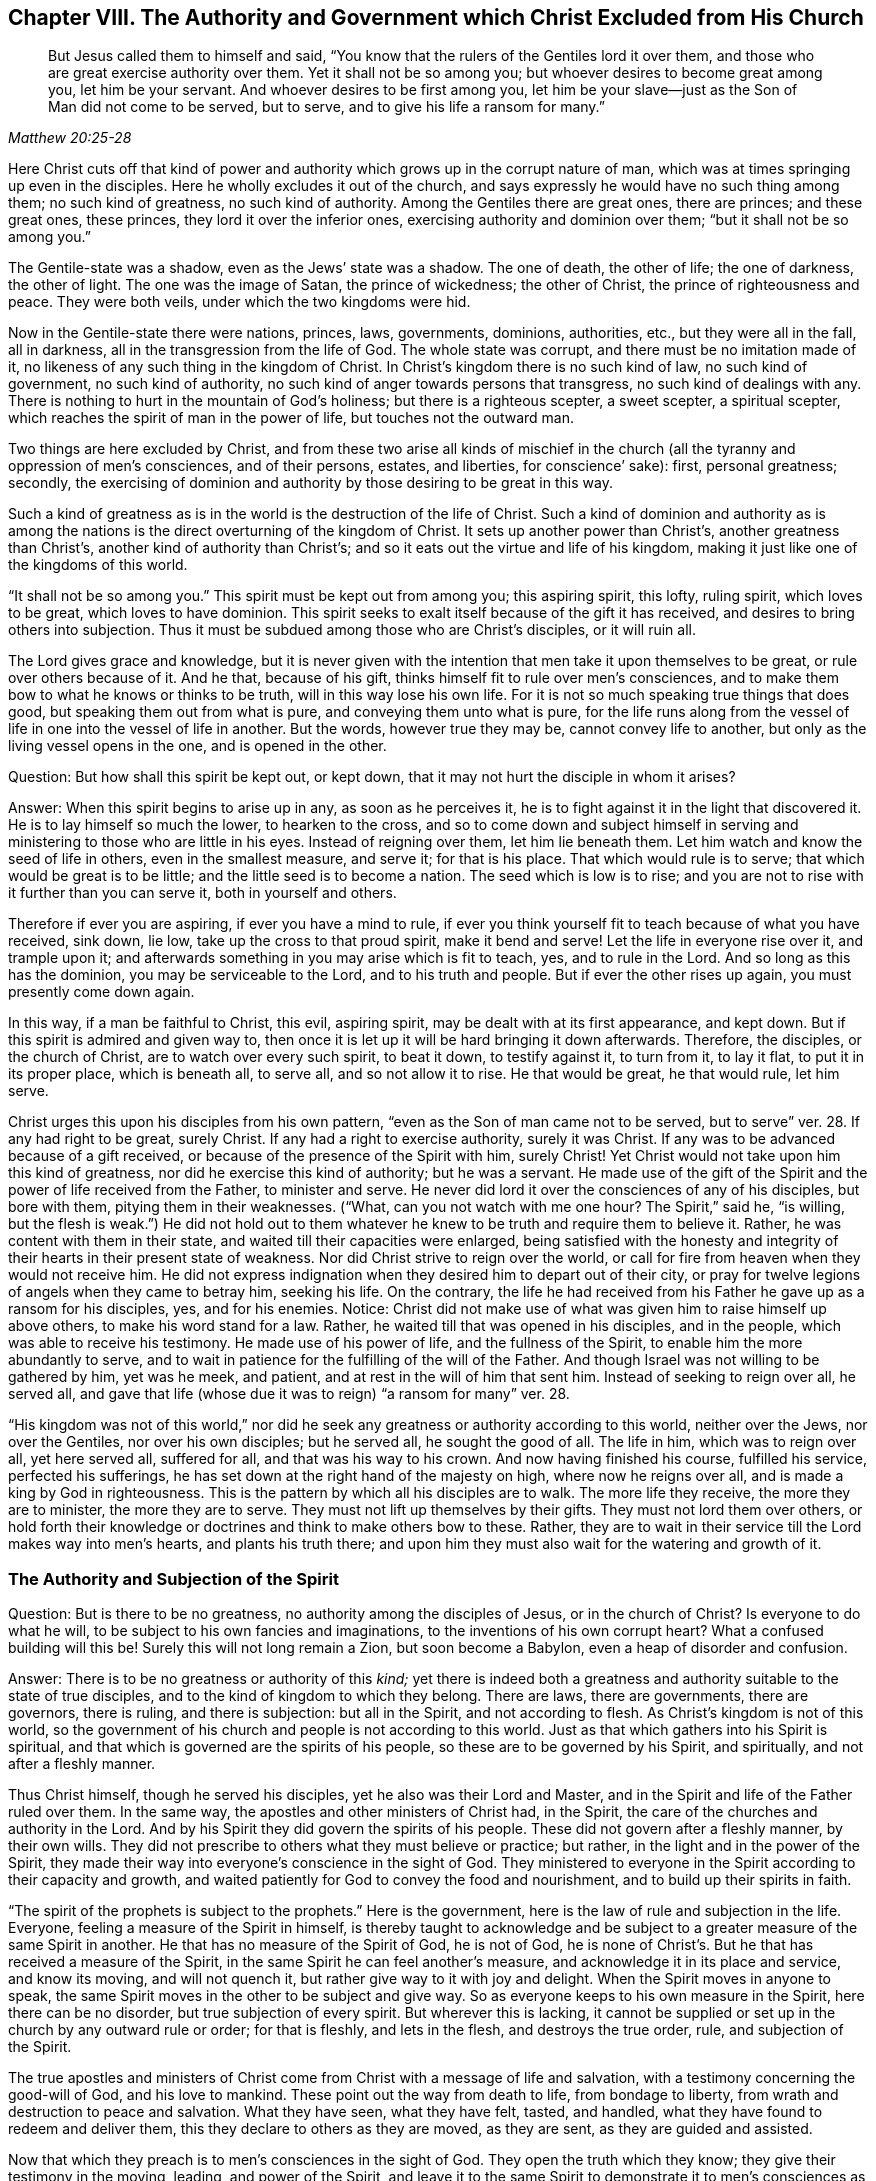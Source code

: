 [#ch8, short="The Authority and Government Christ Excluded"]
== Chapter VIII. The Authority and Government which Christ Excluded from His Church

[quote.scripture, , Matthew 20:25-28]
____
But Jesus called them to himself and said,
"`You know that the rulers of the Gentiles lord it over them,
and those who are great exercise authority over them.
Yet it shall not be so among you; but whoever desires to become great among you,
let him be your servant.
And whoever desires to be first among you,
let him be your slave--just as the Son of Man did not come to be served, but to serve,
and to give his life a ransom for many.`"
____

Here Christ cuts off that kind of power and authority
which grows up in the corrupt nature of man,
which was at times springing up even in the disciples.
Here he wholly excludes it out of the church,
and says expressly he would have no such thing among them; no such kind of greatness,
no such kind of authority.
Among the Gentiles there are great ones, there are princes; and these great ones,
these princes, they lord it over the inferior ones,
exercising authority and dominion over them; "`but it shall not be so among you.`"

The Gentile-state was a shadow, even as the Jews`' state was a shadow.
The one of death, the other of life; the one of darkness, the other of light.
The one was the image of Satan, the prince of wickedness; the other of Christ,
the prince of righteousness and peace.
They were both veils, under which the two kingdoms were hid.

Now in the Gentile-state there were nations, princes, laws, governments,
dominions, authorities, etc., but they were all in the fall, all in darkness,
all in the transgression from the life of God.
The whole state was corrupt, and there must be no imitation made of it,
no likeness of any such thing in the kingdom of Christ.
In Christ`'s kingdom there is no such kind of law, no such kind of government,
no such kind of authority, no such kind of anger towards persons that transgress,
no such kind of dealings with any.
There is nothing to hurt in the mountain of God`'s holiness;
but there is a righteous scepter, a sweet scepter, a spiritual scepter,
which reaches the spirit of man in the power of life, but touches not the outward man.

Two things are here excluded by Christ,
and from these two arise all kinds of mischief in the church
(all the tyranny and oppression of men`'s consciences,
and of their persons, estates, and liberties, for conscience`' sake): first,
personal greatness; secondly,
the exercising of dominion and authority by those desiring to be great in this way.

Such a kind of greatness as is in the world is
the destruction of the life of Christ.
Such a kind of dominion and authority as is among the nations
is the direct overturning of the kingdom of Christ.
It sets up another power than Christ`'s, another greatness than Christ`'s,
another kind of authority than Christ`'s;
and so it eats out the virtue and life of his kingdom,
making it just like one of the kingdoms of this world.

"`It shall not be so among you.`"
This spirit must be kept out from among you; this aspiring spirit, this lofty,
ruling spirit, which loves to be great, which loves to have dominion.
This spirit seeks to exalt itself because of the gift it has received,
and desires to bring others into subjection.
Thus it must be subdued among those who are Christ`'s disciples, or it will ruin all.

The Lord gives grace and knowledge,
but it is never given with the intention that men take it upon themselves to be great,
or rule over others because of it.
And he that, because of his gift, thinks himself fit to rule over men`'s consciences,
and to make them bow to what he knows or thinks to be truth,
will in this way lose his own life.
For it is not so much speaking true things that does good,
but speaking them out from what is pure, and conveying them unto what is pure,
for the life runs along from the vessel of life
in one into the vessel of life in another.
But the words, however true they may be, cannot convey life to another,
but only as the living vessel opens in the one, and is opened in the other.

[.discourse-part]
Question: But how shall this spirit be kept out, or kept down,
that it may not hurt the disciple in whom it arises?

[.discourse-part]
Answer: When this spirit begins to arise up in any, as soon as he perceives it,
he is to fight against it in the light that discovered it.
He is to lay himself so much the lower, to hearken to the cross,
and so to come down and subject himself in serving and
ministering to those who are little in his eyes.
Instead of reigning over them, let him lie beneath them.
Let him watch and know the seed of life in others, even in the smallest measure,
and serve it; for that is his place.
That which would rule is to serve; that which would be great is to be little;
and the little seed is to become a nation.
The seed which is low is to rise;
and you are not to rise with it further than you can serve it,
both in yourself and others.

Therefore if ever you are aspiring, if ever you have a mind to rule,
if ever you think yourself fit to teach because of what you have received, sink down,
lie low, take up the cross to that proud spirit, make it bend and serve!
Let the life in everyone rise over it, and trample upon it;
and afterwards something in you may arise which is fit to teach, yes,
and to rule in the Lord.
And so long as this has the dominion, you may be serviceable to the Lord,
and to his truth and people.
But if ever the other rises up again, you must presently come down again.

In this way, if a man be faithful to Christ, this evil, aspiring spirit,
may be dealt with at its first appearance, and kept down.
But if this spirit is admired and given way to,
then once it is let up it will be hard bringing it down afterwards.
Therefore, the disciples, or the church of Christ, are to watch over every such spirit,
to beat it down, to testify against it, to turn from it, to lay it flat,
to put it in its proper place, which is beneath all, to serve all,
and so not allow it to rise.
He that would be great, he that would rule, let him serve.

Christ urges this upon his disciples from his own pattern,
"`even as the Son of man came not to be served, but to serve`" ver. 28.
If any had right to be great, surely Christ.
If any had a right to exercise authority, surely it was Christ.
If any was to be advanced because of a gift received,
or because of the presence of the Spirit with him, surely Christ!
Yet Christ would not take upon him this kind of greatness,
nor did he exercise this kind of authority; but he was a servant.
He made use of the gift of the Spirit and the power of life received from the Father,
to minister and serve.
He never did lord it over the consciences of any of his disciples, but bore with them,
pitying them in their weaknesses.
("`What, can you not watch with me one hour? The Spirit,`" said he,
"`is willing, but the flesh is weak.`")
He did not hold out to them whatever
he knew to be truth and require them to believe it.
Rather, he was content with them in their state,
and waited till their capacities were enlarged,
being satisfied with the honesty and integrity of their
hearts in their present state of weakness.
Nor did Christ strive to reign over the world,
or call for fire from heaven when they would not receive him.
He did not express indignation when they desired him to depart out of their city,
or pray for twelve legions of angels when they came to betray him, seeking his life.
On the contrary,
the life he had received from his Father he gave up as a ransom for his disciples, yes,
and for his enemies.
Notice: Christ did not make use of what was given him to raise himself up above others,
to make his word stand for a law.
Rather, he waited till that was opened in his disciples, and in the people,
which was able to receive his testimony.
He made use of his power of life, and the fullness of the Spirit,
to enable him the more abundantly to serve,
and to wait in patience for the fulfilling of the will of the Father.
And though Israel was not willing to be gathered by him, yet was he meek, and patient,
and at rest in the will of him that sent him.
Instead of seeking to reign over all, he served all,
and gave that life (whose due it was to reign) "`a ransom for many`" ver. 28.

"`His kingdom was not of this world,`" nor did he seek
any greatness or authority according to this world,
neither over the Jews, nor over the Gentiles, nor over his own disciples;
but he served all, he sought the good of all.
The life in him, which was to reign over all, yet here served all, suffered for all,
and that was his way to his crown.
And now having finished his course, fulfilled his service, perfected his sufferings,
he has set down at the right hand of the majesty on high, where now he reigns over all,
and is made a king by God in righteousness.
This is the pattern by which all his disciples are to walk.
The more life they receive, the more they are to minister, the more they are to serve.
They must not lift up themselves by their gifts.
They must not lord them over others,
or hold forth their knowledge or doctrines and think to make others bow to these.
Rather, they are to wait in their service till the Lord makes way into men`'s hearts,
and plants his truth there;
and upon him they must also wait for the watering and growth of it.

=== The Authority and Subjection of the Spirit

[.discourse-part]
Question: But is there to be no greatness, no authority among the disciples of Jesus,
or in the church of Christ?
Is everyone to do what he will, to be subject to his own fancies and imaginations,
to the inventions of his own corrupt heart?
What a confused building will this be!
Surely this will not long remain a Zion, but soon become a Babylon,
even a heap of disorder and confusion.

[.discourse-part]
Answer: There is to be no greatness or authority of this _kind;_
yet there is indeed both a greatness and authority
suitable to the state of true disciples,
and to the kind of kingdom to which they belong.
There are laws, there are governments, there are governors, there is ruling,
and there is subjection: but all in the Spirit, and not according to flesh.
As Christ`'s kingdom is not of this world,
so the government of his church and people is not according to this world.
Just as that which gathers into his Spirit is spiritual,
and that which is governed are the spirits of his people,
so these are to be governed by his Spirit, and spiritually,
and not after a fleshly manner.

Thus Christ himself, though he served his disciples,
yet he also was their Lord and Master,
and in the Spirit and life of the Father ruled over them.
In the same way, the apostles and other ministers of Christ had, in the Spirit,
the care of the churches and authority in the Lord.
And by his Spirit they did govern the spirits of his people.
These did not govern after a fleshly manner, by their own wills.
They did not prescribe to others what they must believe or practice; but rather,
in the light and in the power of the Spirit,
they made their way into everyone`'s conscience in the sight of God.
They ministered to everyone in the Spirit according to their capacity and growth,
and waited patiently for God to convey the food and nourishment,
and to build up their spirits in faith.

"`The spirit of the prophets is subject to the prophets.`"
Here is the government, here is the law of rule and subjection in the life.
Everyone, feeling a measure of the Spirit in himself,
is thereby taught to acknowledge and be subject to a
greater measure of the same Spirit in another.
He that has no measure of the Spirit of God, he is not of God,
he is none of Christ`'s. But he that has received a measure of the Spirit,
in the same Spirit he can feel another`'s measure,
and acknowledge it in its place and service, and know its moving, and will not quench it,
but rather give way to it with joy and delight.
When the Spirit moves in anyone to speak,
the same Spirit moves in the other to be subject and give way.
So as everyone keeps to his own measure in the Spirit, here there can be no disorder,
but true subjection of every spirit.
But wherever this is lacking,
it cannot be supplied or set up in the church by any outward rule or order;
for that is fleshly, and lets in the flesh, and destroys the true order, rule,
and subjection of the Spirit.

The true apostles and ministers of Christ come
from Christ with a message of life and salvation,
with a testimony concerning the good-will of God, and his love to mankind.
These point out the way from death to life, from bondage to liberty,
from wrath and destruction to peace and salvation.
What they have seen, what they have felt, tasted, and handled,
what they have found to redeem and deliver them,
this they declare to others as they are moved, as they are sent,
as they are guided and assisted.

Now that which they preach is to men`'s consciences in the sight of God.
They open the truth which they know; they give their testimony in the moving, leading,
and power of the Spirit,
and leave it to the same Spirit to demonstrate it to men`'s consciences as he pleases.
The ministers are nothing, they can do nothing, they cannot convert any man to God.
Nevertheless, the power that speaks by them,
that same power works in other men`'s consciences at its pleasure.
And here is the beginning of the government of Christ in the heart:
when his truth carries conviction with it to the conscience,
and the conscience is drawn to yield itself up to him.
Then Christ lays his yoke upon it, and takes upon himself the guiding of it.
He cherishes it, he cleanses it, he comforts it, he orders it at his pleasure;
and he alone preserves it pure, chaste, gentle, meek,
and pliable to the impressions of his Spirit.
And as the conscience is kept single and tender to Christ,
so his government increases therein;
but as it becomes hard, or subject to men`'s wills,
so another spirit gets dominion over it.

Therefore,
the great work of the minister of Christ is to keep the conscience open to Christ,
and to preserve men from receiving from them any truths
of Christ further than what the Spirit has opened.
They must keep men from imitating any of their practices further than the Spirit leads,
guides, and persuades them.
For men are exceedingly prone to receive things as
truths from those of whom they have a high opinion,
and to imitate their practices, and thereby hurt their own growth,
and endanger their souls.
For if I receive a truth before the Lord by his Spirit makes it manifest to me,
I lose my guide, and follow only the counsel of the flesh,
which is exceedingly greedy to receive truths and run
into religious practices without the Spirit.

Therefore, the main thing in religion is to keep the conscience pure to the Lord,
to know the guide, to follow the guide,
to receive from him the light whereby I am to walk.
I must never take things for truths because others see them to be truths,
but rather wait till the Spirit makes them manifest to me.
Nor should I run into worships, duties, performances,
or practices because others are led there, but rather wait till the Spirit lead me there.
The apostles were exceedingly tender in this point;
for though they certainly and infallibly knew what was to be believed,
yet they were not lords over men`'s faith,
but waited till he who is Lord of the faith opened the way into men`'s consciences.
They did not take it upon themselves to be able to turn
the key and let truth and conviction into men`'s spirits,
but rather directed men to him who alone has the true key.

"`Let every man,`" says the apostle,
"`be fully persuaded in his own mind.`" Rom. 14:5.
Take heed of receiving things too soon;
take heed of running into practices too soon; take heed of doing what you see others do.
Rather wait for your own particular guidance, and for a full persuasion from God.
Though I know something to be true,
yet you must not receive it till God make it manifest to you.
Receive truth from his hand alone; stay till he gives it to you.
Indeed, the main matter in religion is to prevent the wrong part, the forward part,
the first birth, from running into duties and laying hold of promises;
and also to experience the true heir born of the
immortal seed to whom everything belongs.
Having known the true seed, let not the other birth afterwards get up above him,
but rather be subdued and brought into subjection.

Again, says the apostle, take heed of doing anything "`doubtingly.`"
Be not forward or hasty, but wait for the leading,
wait for the manifestation of the Spirit.
Be sure you receive all that you receive in faith,
and practice all that you practice in faith; for "`whatsoever is not of faith is sin.`"
To receive or act apart from faith is to err from the seed of life,
to lose your guide and thereby lose ground, dishonor Christ,
and come under condemnation.

And so the apostle warns believers to
take heed of drawing one another on too fast,
or of judging one another in such things as some of them might have light in,
and others not.
He that eats is not to judge him that does not eat;
and he that does not eat is not to judge he that eats.
In matters of worship, he that observed a day, and kept a Sabbath,
is not to judge him that did not observe a day, nor kept a Sabbath.
For in the days of the apostles,
the Jews who were truly converted were slow to be drawn
off from the observation of their Sabbath,
and could hardly bear with the believing Gentiles who
were never taught to keep their Sabbath,
but were taught to esteem every day the same, and sanctify them to the Lord.
Rom. 14:5. And those who esteemed every day the same, and dedicated them to the Lord,
could hardly bear with those who observed a day.
Now it is true that, Christ having come, we are not to set up a new type,
but to enter by faith into the true rest,
which is the substance of what the other days signified.
But Christians are prone to strive after a wrong unity
and uniformity in outward practices and observations,
and to judge one another unrighteously in these things.
Now mark; it is not the different practice that breaks the peace and unity,
but the judging of one another because of different practices.
He that does not keep a particular day may unite in the same Spirit, in the same life,
in the same love with him that keeps a day.
And he who keeps a day,
may unite in heart and soul with the same Spirit and life in him who does not keep a day.
But the one that judges the other because of either of these errs from the Spirit,
from the love, from the life, and so breaks the bond of unity.
And he that draws another to any practice before the life leads him,
this one does injure the soul of that person. verse 15.
This was the apostle`'s rule:
that everyone perform singly unto the Lord what he did,
and not for one to meddle with the light of
conscience of another (undervaluing his brother,
or judging him because his light and practices differed from his, chap. 14:10.)
Everyone was to keep close to their own measure of light,
even to that proportion of faith and knowledge
which God in his mercy had bestowed on them.
And here is the true unity in the Spirit, in the inward life,
and not in an outward uniformity.
Such an outward conformity was not necessary in the apostles`' days,
nor is it necessary now,
and the eye that seeks it overlooks the one thing which is necessary.

If men will but keep close to God, the Lord will lead them on fast enough,
and give them light fast enough; for he takes care of such things,
and knows what light and what practices are most proper for them.
But when men walk on faster than the Lord holds forth his light to them,
this overturns them, and raises up a wrong thing in them.
In this way the true birth comes to suffer, to shrink and be driven back.
Oh how sweet and pleasant is it to the truly spiritual eye,
to see several sorts of believers, several forms of Christians in the school of Christ!
How great indeed when everyone learns their own lesson,
performing their own peculiar service, and knowing, acknowledging,
and loving one another in their several places
and different performances to their Master,
to whom they are to give an account,
and not quarreling with one another about their different practices! Rom. 14:4.

This is the true ground of love and unity:
not that a man walks and does just as I do,
but rather that I experience the same Spirit and life in him, and that he walks in this,
according to his own measure, order, and in proper subjection to it.
Indeed, this is far more pleasing to me than if he walked just as I walk.
For I cannot desire that he should do so until he be
particularly led there by the same Spirit which led me.
And he that knows what it is to receive any truths from the Spirit,
and to be led into practices by the Spirit,
and how prone the fleshly part is to run ahead,
he will not be quick to press his knowledge or practices upon others.
Rather, he will wait patiently till the Lord fit them for receiving these,
for fear lest they should receive and practice too soon,
even in that part of man which cannot serve the Lord.
And this I can truly say concerning myself,
I have never found my spirit pressing to draw
anyone either to what I believed to be true,
or to any practice or way of worship I observed or walked in.
Rather I have desired that the power and leadings of life might go before all men,
and have been afraid lest men should receive things
from my hand and not from the Lord`'s.

=== The True Government of the Church

Therefore, since the true church government is in the Spirit,
and over the conscience of man as in the sight of God,
great care must be taken that nothing else govern except the Spirit,
and that the government be extended only unto that which should be governed.

_First:_ Care must be given that nothing govern in the
church of Christ except the Spirit of Christ.
Nothing else much teach; nothing else exhort; nothing else admonish and reprove;
nothing else cut off and cast out.
Every minister in the church is to watch over his own
spirit that it does not intrude into the work of God,
that it does not take upon itself to be the teacher, the exhorter, the reprover, etc.
And every member is to wait in the measure of the Spirit which he has received,
to experience the movements of the Spirit in him who teaches and governs.
In this way each one is subject not to man, but to the Lord;
each receives from the Lord and obeys the Lord.
We are not to know any minister according to the flesh,
but to receive and submit to what comes from the Spirit, in the Spirit.
We are not to know Paul, or Apollos, or Cephas, but the Spirit ministering in them.
Paul may err, Apollos may err, Peter may err (and did err,
when he compelled the Gentiles to live as the Jews, Gal. 2:14),
and Barnabas also did err. ver. 13.
But the Spirit cannot err.
He that keeps to the measure of the Spirit in himself cannot let in error.
For the least measure of the Spirit is true, and gives true judgment.
Yet he that receives ever so great a measure of the Spirit,
if he does not keep low and abide therein,
but rather lifts himself up above his brethren,
this one may easily err and draw aside others into his error.

_Second:_ Care must be taken that the conscience be kept tender,
that nothing be received but according to the light in the conscience.
The conscience is the seat of faith;
and if it be not kept close to the light which God shines there,
faith is soon made shipwreck of.
Christianity is begun in the Spirit,
which keeps out the fleshly part with all its fleshly
wisdom and reasonings about spiritual things.
And even as the beginning is in the anointing, so must the progress be.
As the Spirit begins in the conscience, by convincing there and persuading there,
by setting up his light there and leading the soul by that light,
so that light must be continually sought and seen.
Only as the light grows and manifests itself in the
conscience does the soul either stand still or move on.

The great error of the ages of the apostasy has
been to set up an outward order and uniformity,
and to make men`'s consciences bend to it either by arguments of wisdom, or by force.
But the property of the true church government is to
leave the conscience to its full liberty in the Lord,
to preserve it single and entire for the Lord to exercise,
and to seek unity in the light and in the Spirit.
He that has faith, and can see beyond another, can have it to himself,
and not disturb his brother with it,
but rather descend and walk with him according to his measure.
Oh how sweet and lovely is it to see brethren dwell together in unity,
to see the true image of God raised in persons,
and they knowing and loving one another in that image.
How lovely to bear with one another through love,
helping one another under their temptations and distresses of spirit,
which everyone must expect to meet with.

If you are a Christian in deed and in truth,
preserve your conscience pure and tender towards God.
Do not defile it with religious practices, duties, ordinances, etc.,
into which the Spirit is not leading you; for all such things are idols,
and will exceedingly pollute you.
And be tender also of your brother`'s conscience,
and do not be an instrument to draw him into anything where the Lord does not lead him.
Rather, rejoice if you find him in simplicity of heart
being dealt with of the Lord in anything;
for if he abide here faithfully,
his guide will in due season appear to him and clear his way before him.

Oh how many have turned from the Lord and played the harlot!
How many have first lost the guidance of his Spirit,
and then drowned their life in religious performances!
How many have drunk of the cup of fornication
from the life at the hands of the fleshly wisdom!
How many have filled their spirit with New Testament idols and images!
How many have even hardened their hearts and
consciences by following the doctrines of men,
their imaginary meaning of scriptures,
and the imaginations and dreams of their own hearts!
Is it not time for men to turn back towards the Lord,
to wait for the visitation and light of his Spirit?
And if ever anyone feel and enjoy the guidance of God`'s Spirit,
their conscience must be kept tender to it,
and ready to hear and follow his voice who speaks in Spirit to that which is born of him.
"`My sheep hear my voice,`" says Christ; they know it,
and the voice of the strange spirit they do not know so as to follow it,
but turn from it, both in themselves and others.
Wait therefore for the birth of the Spirit, to which the Spirit is given for a guide,
who infallibly guides it out of deceit.

[.discourse-part]
Objection: But is not unity lovely;
and does not the apostle exhort Christians to be of one mind?
And would it not be a sweet thing if we were all of one heart and one way?

[.discourse-part]
Answer: Yes, unity is very lovely;
and to be desired and waited for as the Spirit of the
Lord (which is one) leads and draws into one.
But the fleshly part (the wise reasoning part in man), by fleshly ways and means,
strives to bring about fleshly unity; this is not lovely, nor spiritual, nor Christian.
And the apostle, who exhorts Christians to one mind,
yet does not bid them force one another into one mind,
but rather walk together sweetly so far as they had attained.
And if in anything they were otherwise minded,
God in his due time would reveal more to them. Phil. 3:15-16.
He that has, to him more shall be given.
And the intent and work of the ministry (with the
several ministrations of it) is to bring into the unity, Eph. 4:13,
according as persons are able to follow.
It is not to force all men into one practice or way.
This is the way to destroy the faith and the true unity.
This, at best, can introduce but a fleshly appearance of unity,
in an outward form of worship and godliness that eats out the power.

Indeed, the way is one--Christ, the truth of God.
He that is in the faith,
and in the obedience to that light which shines
from his Spirit into the heart of every believer,
has a taste of the one heart and the one way.
This one knows that no variety of practices (which are
of God) can make a breach of the true unity.
This is the one way:
for everyone to be subject to the light of Christ`'s
Spirit which he has received from Christ.
And if the unity be kept in this way, it will also come into an outward unity at length,
as the light grows in everyone, and as everyone grows into the light.
But this must be patiently waited for from the hand of
God (who has the right way of effecting it,
and who alone can do it), and not harshly and cruelly attempted by the rough hand of man.
